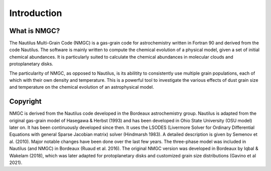 Introduction
************

What is NMGC?
=================
The Nautilus Multi-Grain Code (NMGC) is a gas-grain code for astrochemistry written in Fortran 90 and derived from the code Nautilus.
The software is mainly written to compute the chemical evolution of a physical model, given a set of initial chemical abundances. It is particularly 
suited to calculate the chemical abundances in molecular clouds and protoplanetary disks.

The particularity of NMGC, as opposed to Nautilus, is its abilitity to consistently use multiple grain populations, each of which with their own density
and temperature. This is a powerful tool to investigate the various effects of dust grain size and temperature on the chemical evolution of an astrophysical model.

Copyright
=========
NMGC is derived from the Nautilus code developed in the Bordeaux astrochemistry group. Nautilus is adapted from the original gas-grain model of Hasegawa & Herbst (1993) and has been developed in Ohio
State University (OSU model) later on. It has been continuously developed since then. 
It uses the LSODES (Livermore Solver for Ordinary Differential Equations with general Sparse Jacobian matrix) solver (Hindmarsh 1983).
A detailed description is given by Semenov et al. (2010). Major notable changes have been done over the last few years. The three-phase model was included in Nautilus (and NMGC)
in Bordeaux (Ruaud et al. 2016). The original NMGC version was developed in Bordeaux by Iqbal & Wakelam (2018), which was later adapted for protoplanetary disks and customized grain size distributions (Gavino et al 2021).  